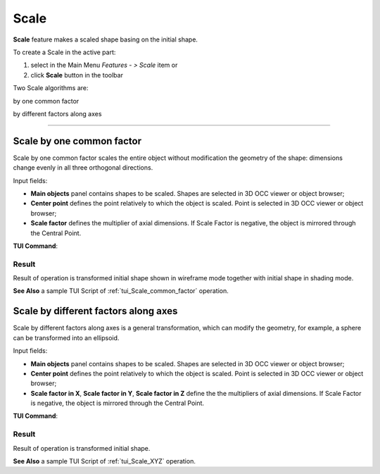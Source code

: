 .. |scale.icon|    image:: images/scale.png

Scale
=====

**Scale** feature makes a scaled shape basing on the initial shape.

To create a Scale in the active part:

#. select in the Main Menu *Features - > Scale* item  or
#. click |scale.icon| **Scale** button in the toolbar

Two Scale algorithms are:

.. image:: images/scale_factor_32x32.png    
   :align: left
   :height: 24px

by one common factor 

.. image:: images/scale_dimensions_32x32.png    
   :align: left
   :height: 24px

by different factors along axes

--------------------------------------------------------------------------------

Scale by one common factor
--------------------------

Scale by one common factor scales the entire object without modification the geometry of the shape: dimensions change evenly in all three orthogonal directions.

.. image:: images/Scale1.png
  :align: center

.. centered::
  Scale by one common factor property panel

Input fields:

- **Main objects** panel contains shapes to be scaled. Shapes are selected in 3D OCC viewer or object browser;
- **Center point** defines the point relatively to which the object is scaled. Point is selected in 3D OCC viewer or object browser;
- **Scale factor** defines the multiplier of axial dimensions. If Scale Factor is negative, the object is mirrored through the Central Point. 

**TUI Command**:

.. py:function:: model.addScale(Part_doc, [shape], center, factor)
 
    :param part: The current part object.
    :param list: A list of shapes in format *model.selection(TYPE, shape)*.
    :param object: A center point in format *model.selection(TYPE, shape)*.
    :param real: Scale factor.
    :return: Result object.

Result
""""""

Result of operation is transformed initial shape shown in wireframe mode together  with initial shape in shading mode.

.. image:: images/Scale_common_factor.png
   :align: center

.. centered::
   Scale by one common factor

**See Also** a sample TUI Script of :ref:`tui_Scale_common_factor` operation.  

Scale by different factors along axes
-------------------------------------

Scale by different factors along axes is a general transformation, which can modify the geometry, for example, a sphere can be transformed into an ellipsoid.

.. image:: images/Scale2.png
  :align: center

.. centered::
  Scale: define by different factors property panel

Input fields:

- **Main objects** panel contains shapes to be scaled. Shapes are selected in 3D OCC viewer or object browser;
- **Center point** defines the point relatively to which the object is scaled. Point is selected in 3D OCC viewer or object browser;
- **Scale factor in X**, **Scale factor in Y**, **Scale factor in Z** define the the multipliers of axial dimensions.  If Scale Factor is negative, the object is mirrored through the Central Point. 

**TUI Command**:

.. py:function:: model.addScale(Part_doc, [shape], center, factors)
 
    :param part: The current part object.
    :param list: A list of shapes in format *model.selection(TYPE, shape)*.
    :param object: A center point in format *model.selection(TYPE, shape)*.
    :param list: A list of three scale factor values along X. Y, Z axes.
    :return: Result object.

Result
""""""

Result of operation is transformed initial shape.

.. image:: images/Scale_XYZ.png
   :align: center

.. centered::
   Scale by different factors

**See Also** a sample TUI Script of :ref:`tui_Scale_XYZ` operation.
